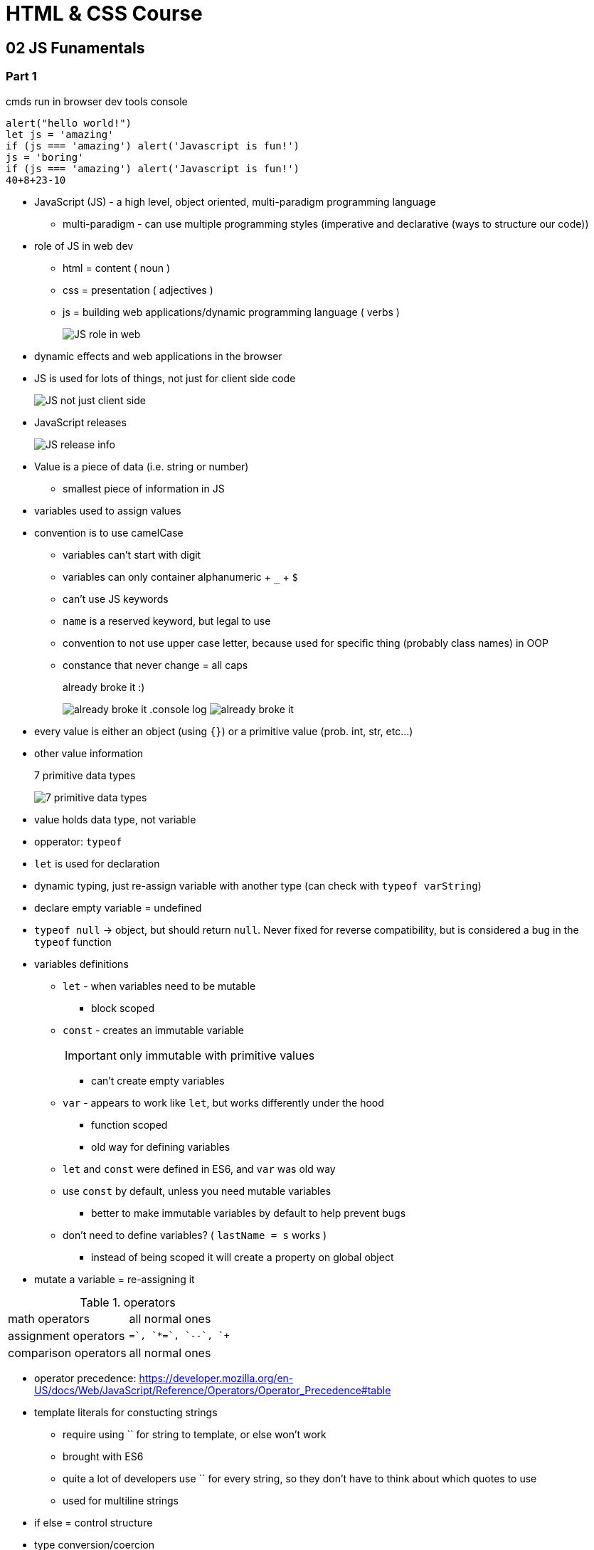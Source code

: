 = HTML & CSS Course

:toc:
:imagesdir: note_images/

== 02 JS Funamentals

=== Part 1

.cmds run in browser dev tools console
[source,javascript]
```
alert("hello world!")
let js = 'amazing'
if (js === 'amazing') alert('Javascript is fun!')
js = 'boring'
if (js === 'amazing') alert('Javascript is fun!')
40+8+23-10
```

* JavaScript (JS) - a high level, object oriented, multi-paradigm programming language
** multi-paradigm - can use multiple programming styles (imperative and declarative (ways to structure our code))
* role of JS in web dev
** html = content ( noun )
** css = presentation ( adjectives )
** js = building web applications/dynamic programming language ( verbs )
+
image:Screenshot_20211128_141119.png[JS role in web]
+
* dynamic effects and web applications in the browser
* JS is used for lots of things, not just for client side code
+
image:Screenshot_20211128_144838.png[JS not just client side]
+
* JavaScript releases
+
image:Screenshot_20211128_150223.png[JS release info]
+
* Value is a piece of data (i.e. string or number)
** smallest piece of information in JS
* variables used to assign values
* convention is to use camelCase
** variables can't start with digit
** variables can only container alphanumeric + `_` + `$`
** can't use JS keywords
** `name` is a reserved keyword, but legal to use
** convention to not use upper case letter, because used for specific thing (probably class names) in OOP
** constance that never change = all caps
+
.already broke it :)
image:Screenshot_20211128_152640.png[already broke it]
.console log
image:Screenshot_20211128_152851.png[already broke it]
+
* every value is either an object (using `{}`) or a primitive value (prob. int, str, etc...)
* other value information
+
.7 primitive data types
image:Screenshot_20211128_153419.png[7 primitive data types]
+
* value holds data type, not variable
* opperator: `typeof`
* `let` is used for declaration
* dynamic typing, just re-assign variable with another type (can check with `typeof varString`)
* declare empty variable = undefined
* `typeof null` -> object, but should return `null`. Never fixed for reverse compatibility, but is considered a bug in the `typeof` function
* variables definitions
** `let` - when variables need to be mutable
*** block scoped
** `const` - creates an immutable variable
+
IMPORTANT: only immutable with primitive values
+
*** can't create empty variables
** `var` - appears to work like `let`, but works differently under the hood
*** function scoped
*** old way for defining variables
** `let` and `const` were defined in ES6, and `var` was old way
** use `const` by default, unless you need mutable variables
*** better to make immutable variables by default to help prevent bugs
** don't need to define variables? ( `lastName = s` works )
*** instead of being scoped it will create a property on global object
* mutate a variable = re-assigning it

.operators
|===
| math operators | all normal ones
| assignment operators | `+=`, `*=`, `--`, `++`
| comparison operators | all normal ones
|===

* operator precedence: https://developer.mozilla.org/en-US/docs/Web/JavaScript/Reference/Operators/Operator_Precedence#table
* template literals for constucting strings
** require using `` for string to template, or else won't work
** brought with ES6
** quite a lot of developers use `` for every string, so they don't have to think about which quotes to use
** used for multiline strings
* if else = control structure
* type conversion/coercion
** NaN when operation fails to produce a new number (invalid number)


==== truthy vs falsy

* truthy & falsy are values that convert to the corrisponding bool value when converted to boolean value
* 5 falsy values
** 0
** ''
** undefined
** null
** NaN
* almost always happens implicetly with type coercion
** logical context
*** if else statement
*** logical operators

==== Equality operators

* `===` = strict equality operator (doesn't perform type coercion)
* `==` = loose equality operator (does perform type coercion)
** avoid AS much as possible! use `===` instead
* `!==` = strict
* `!=` = loose

==== Misc

* switch statement compares with strict equality operator
* statements vs expressions
** expression - produces a value
** statements - bigger piece of code that doesn't produce value by itself (i.e. if statement)
** template literals require expression not a statement (i.e. needs a value)
* conditional (ternary) operator = `?`
** ternary operator allowed in template literal, so allows an if else operation inside template literal

==== JS releases

.brief history of JS
image:Screenshot_20211128_205343.png[History of JS]

* backwards compatibility: Don't break the web
** 1997 JS code still work on modern JS engines
** while they are new version, they aren't breaking like in other programming languages
** old features are **never** removed
** not really "new versions", just incremental updates (releases)
** websites keep working forever!
* not forwards compatible
** development vs production scenarios
*** development - use latest google chrome to test out new JS features
*** production - use babel to transpile and polyfill your code (converting back to ES5 to ensure browser compatibility for all users)
** ES5
*** fully supported ina ll browsers (down to IE9 from 2011)
*** ready to be used today
** ES6+ (ES6/ES2015 -> ES2020)
*** well supported in all **modern** browsers
*** no support in older browsers
*** can use **most** features in production with transpiling and polyfilling
*** check compatibility - http://kangax.github.io/compat-table
** ESNext: future versions of the language (new feature proposals that reach stage 4)
*** browsers can start implementing as soon as stage 3
*** can already use **some** features in production with transpiling and polyfilling

.why ES5 is still important to know
image:Screenshot_20211128_210522.png[why important to know ES5]

=== Part 2

* strict mode - help make sure we write more secure JS code: `"use strict";`
** need to be at beginning of file (comments can come first, because JS will ignore them)
** can also enable on a per function/block, but probably just do at beginning of each file
** 2 reasons why important
*** prevents us from doing certain things
*** helps prevent errors, and will cause errors to be visible when sometimes JS will fail silently
** helps let you know if word will potentially be reserved
** almost like bash hardened mode: https://elrey.casa/bash/scripting/harden

==== Functions

* start with `function` keyword
** function body is everything between `{}`
* calling/invoking/running = using the function previously defined
* parameter = placeholder inside of function
* argument = actual value passed into function to fill in parameter

===== Declarations vs Expressions

* anonymous function = function without a name
* expressions is an anonymous function assigned to variable
+
IMPORTANT: expressions produce a value *&*
functions are just a value (i.e. why you can store it into a variable)
+
* declarations
** can call function before defined in code
** happens because of hoisting
* he prefers function expressions
* arrow function (ES6 *ONLY*)
** they don't get a `this` keyword


==== Arrays

* zero based (starts at 0 not 1)
** have properties (i.e. `.length`)
* expect an expression not a statement in the `[]`
* not a primitive value
* can modify array, but not replace whole array (i.e. redefine)

==== Ojbects

* keys are also called a property

===== Dot vs Bracket Notation

* backet notation allows you to use expressions